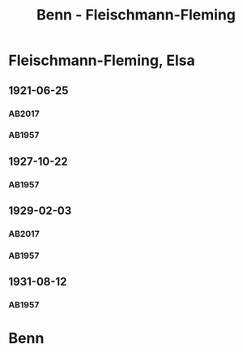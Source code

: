 #+STARTUP: content
#+STARTUP: showall
 #+STARTUP: showeverything
#+TITLE: Benn - Fleischmann-Fleming

* Fleischmann-Fleming, Elsa
:PROPERTIES:
:EMPF:     1
:FROM: Benn
:TO: Fleischmann-Fleming, Elsa
:CUSTOM_ID: fleischmann-fleming_1888
:GEB: 1888
:TOD: 1976
:END:
** 1921-06-25
   :PROPERTIES:
   :CUSTOM_ID: fl1921-06-25
   :TRAD: DLA/Benn
   :ORT: [Berlin]
   :END:      
*** AB2017
    :PROPERTIES:
    :NR:       22
    :S:        29
    :AUSL:     
    :FAKS:     
    :S_KOM:    387
    :VORL:     
    :END:
*** AB1957
:PROPERTIES:
:S: 14-15
:S_KOM: 342
:END:
** 1927-10-22
   :PROPERTIES:
   :CUSTOM_ID: fl1927-10-22
   :END:      
*** AB1957
:PROPERTIES:
:S: 25
:S_KOM: 342
:END:
** 1929-02-03
   :PROPERTIES:
   :CUSTOM_ID: fl1929-02-03
:TRAD: DLA/Benn
   :END:      
*** AB2017
    :PROPERTIES:
    :NR:       38
    :S:        43
    :AUSL:     
    :FAKS:     
    :S_KOM:    397
    :VORL:     
    :END:
*** AB1957
:PROPERTIES:
:S: 29
:S_KOM:
:END:
** 1931-08-12
   :PROPERTIES:
   :CUSTOM_ID: fl1931-08-12
   :END:      
*** AB1957
:PROPERTIES:
:S: 47
:S_KOM: 345
:END:
* Benn
:PROPERTIES:
:FROM: Fleischmann-Fleming, Elsa
:TO: Benn
:END:
